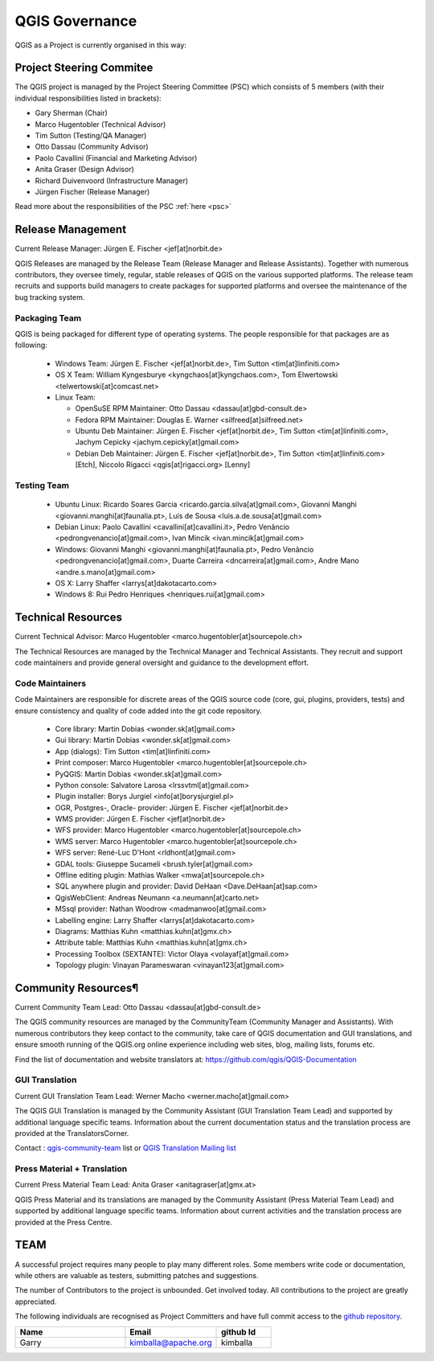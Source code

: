 .. _governance:

QGIS Governance
===============

QGIS as a Project is currently organised in this way:

Project Steering Commitee
-------------------------

The QGIS project is managed by the Project Steering Committee (PSC) which
consists of 5 members (with their individual responsibilities listed in
brackets):

* Gary Sherman (Chair)
* Marco Hugentobler (Technical Advisor)
* Tim Sutton (Testing/QA Manager)
* Otto Dassau (Community Advisor)
* Paolo Cavallini (Financial and Marketing Advisor)
* Anita Graser (Design Advisor)
* Richard Duivenvoord (Infrastructure Manager)
* Jürgen Fischer (Release Manager)

Read more about the responsibilities of the PSC :ref:`here <psc>`

.. _release-management:

Release Management
------------------

Current Release Manager:
Jürgen E. Fischer <jef[at]norbit.de>

QGIS Releases are managed by the Release Team (Release Manager and Release
Assistants). Together with numerous contributors, they oversee timely,
regular, stable releases of QGIS on the various supported platforms. The
release team recruits and supports build managers to create packages for
supported platforms and oversee the maintenance of the bug tracking system.

.. _packaging-team:

Packaging Team
..............

QGIS is being packaged for different type of operating systems. The people
responsible for that packages are as following:

  * Windows Team: Jürgen E. Fischer <jef[at]norbit.de>,
    Tim Sutton <tim[at]linfiniti.com>
  * OS X Team: William Kyngesburye <kyngchaos[at]kyngchaos.com>,
    Tom Elwertowski <telwertowski[at]comcast.net>
  * Linux Team:

    * OpenSuSE RPM Maintainer: Otto Dassau <dassau[at]gbd-consult.de>
    * Fedora RPM Maintainer: Douglas E. Warner <silfreed[at]silfreed.net>
    * Ubuntu Deb Maintainer: Jürgen E. Fischer <jef[at]norbit.de>,
      Tim Sutton <tim[at]linfiniti.com>,
      Jachym Cepicky <jachym.cepicky[at]gmail.com>
    * Debian Deb Maintainer: Jürgen E. Fischer <jef[at]norbit.de>,
      Tim Sutton <tim[at]linfiniti.com> [Etch],
      Niccolo Rigacci <qgis[at]rigacci.org> [Lenny]

.. _testing-team:

Testing Team
............

  * Ubuntu Linux: Ricardo Soares Garcia
    <ricardo.garcia.silva[at]gmail.com>,
    Giovanni Manghi <giovanni.manghi[at]faunalia.pt>,
    Luís de Sousa <luis.a.de.sousa[at]gmail.com>
  * Debian Linux: Paolo Cavallini <cavallini[at]cavallini.it>,
    Pedro Venâncio <pedrongvenancio[at]gmail.com>,
    Ivan Mincik <ivan.mincik[at]gmail.com>
  * Windows: Giovanni Manghi <giovanni.manghi[at]faunalia.pt>,
    Pedro Venâncio <pedrongvenancio[at]gmail.com>,
    Duarte Carreira <dncarreira[at]gmail.com>,
    Andre Mano <andre.s.mano[at]gmail.com>
  * OS X: Larry Shaffer <larrys[at]dakotacarto.com>
  * Windows 8: Rui Pedro Henriques <henriques.rui[at]gmail.com>

.. _technical-resources:

Technical Resources
-------------------

Current Technical Advisor:
Marco Hugentobler <marco.hugentobler[at]sourcepole.ch>

The Technical Resources are managed by the Technical Manager and Technical
Assistants. They recruit and support code maintainers and provide general
oversight and guidance to the development effort.

.. _code-maintainers:

Code Maintainers
................

Code Maintainers are responsible for discrete areas of the QGIS source code
(core, gui, plugins, providers, tests) and ensure consistency and quality of
code added into the git code repository.

  * Core library: Martin Dobias <wonder.sk[at]gmail.com>
  * Gui library: Martin Dobias <wonder.sk[at]gmail.com>
  * App (dialogs): Tim Sutton <tim[at]linfiniti.com>
  * Print composer: Marco Hugentobler <marco.hugentobler[at]sourcepole.ch>
  * PyQGIS: Martin Dobias <wonder.sk[at]gmail.com>
  * Python console: Salvatore Larosa <lrssvtml[at]gmail.com>
  * Plugin installer: Borys Jurgiel <info[at]borysjurgiel.pl>
  * OGR, Postgres-, Oracle- provider: Jürgen E. Fischer <jef[at]norbit.de>
  * WMS provider: Jürgen E. Fischer <jef[at]norbit.de>
  * WFS provider: Marco Hugentobler <marco.hugentobler[at]sourcepole.ch>
  * WMS server: Marco Hugentobler <marco.hugentobler[at]sourcepole.ch>
  * WFS server: René-Luc D'Hont <rldhont[at]gmail.com>
  * GDAL tools: Giuseppe Sucameli <brush.tyler[at]gmail.com>
  * Offline editing plugin: Mathias Walker <mwa[at]sourcepole.ch>
  * SQL anywhere plugin and provider: David DeHaan <Dave.DeHaan[at]sap.com>
  * QgisWebClient: Andreas Neumann <a.neumann[at]carto.net>
  * MSsql provider: Nathan Woodrow <madmanwoo[at]gmail.com>
  * Labelling engine: Larry Shaffer <larrys[at]dakotacarto.com>
  * Diagrams: Matthias Kuhn <matthias.kuhn[at]gmx.ch>
  * Attribute table: Matthias Kuhn <matthias.kuhn[at]gmx.ch>
  * Processing Toolbox (SEXTANTE): Victor Olaya <volayaf[at]gmail.com>
  * Topology plugin: Vinayan Parameswaran <vinayan123[at]gmail.com>

.. _community-resources:

Community Resources¶
--------------------

Current Community Team Lead:
Otto Dassau <dassau[at]gbd-consult.de>

The QGIS community resources are managed by the CommunityTeam (Community
Manager and Assistants). With numerous contributors they keep contact to the
community, take care of QGIS documentation and GUI translations,
and ensure smooth running of the QGIS.org online experience including web
sites, blog, mailing lists, forums etc.

Find the list of documentation and website translators at:
https://github.com/qgis/QGIS-Documentation

.. _gui-translation:

GUI Translation
...............

Current GUI Translation Team Lead:
Werner Macho <werner.macho[at]gmail.com>

The QGIS GUI Translation is managed by the Community Assistant (GUI
Translation Team Lead) and supported by additional language specific teams.
Information about the current documentation status and the translation
process are provided at the TranslatorsCorner.

Contact : `qgis-community-team <http://lists.osgeo
.org/mailman/listinfo/qgis-community-team>`_ list
or
`QGIS Translation Mailing list
<http://lists.osgeo.org/mailman/listinfo/qgis-tr>`_

.. _press-material:

Press Material + Translation
............................

Current Press Material Team Lead:
Anita Graser <anitagraser[at]gmx.at>

QGIS Press Material and its translations are managed by the Community
Assistant (Press Material Team Lead) and supported by additional language
specific teams. Information about current activities and the translation
process are provided at the Press Centre.

TEAM
----

A successful project requires many people to play many different roles. Some
members write code or documentation, while others are valuable as testers,
submitting patches and suggestions.

The number of Contributors to the project is unbounded. Get involved today.
All contributions to the project are greatly appreciated.

The following individuals are recognised as Project Committers and have full
commit access to the
`github repository <https://github.com/qgis/Quantum-GIS>`_.

.. csv-table::
   :header: "Name", "Email", "github Id"
   :widths: 30, 25, 15

   "Garry ", "kimballa@apache.org", "kimballa"
